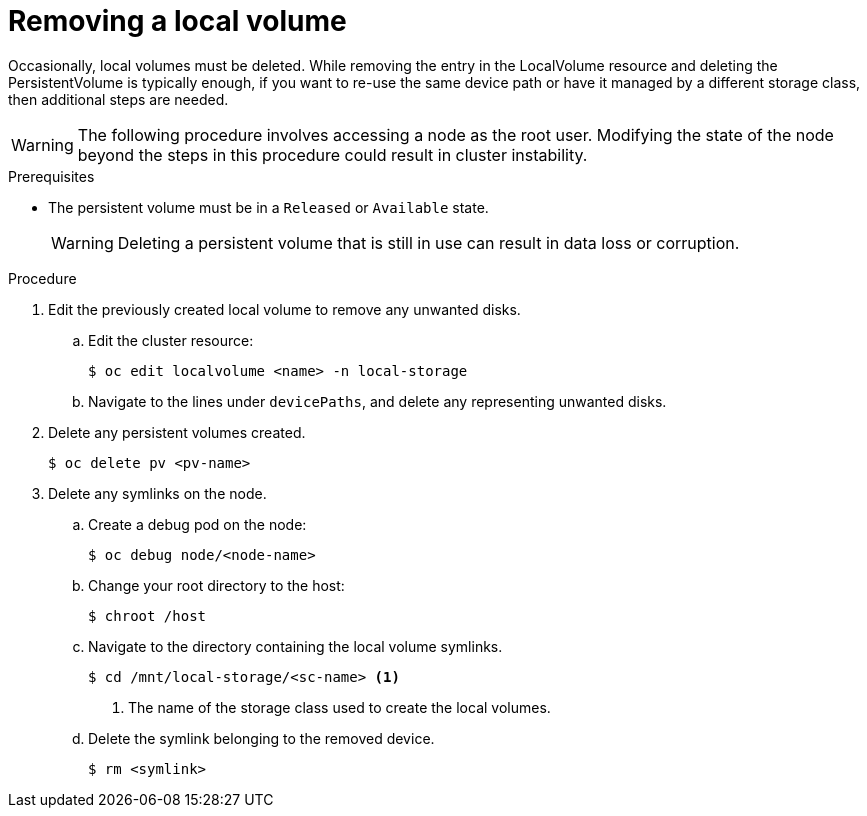 // Module included in the following assemblies:
//
// storage/persistent_storage/persistent-storage-local.adoc

[id="local-removing-device_{context}"]
= Removing a local volume

Occasionally, local volumes must be deleted. While removing the entry in the LocalVolume resource and deleting the PersistentVolume is typically enough, if you want to re-use the same device path or have it managed by a different storage class, then additional steps are needed.

[WARNING]
====
The following procedure involves accessing a node as the root user. Modifying the state of the node beyond the steps in this procedure could result in cluster instability.
====

.Prerequisites

* The persistent volume must be in a `Released` or `Available` state.
+
[WARNING]
====
Deleting a persistent volume that is still in use can result in data loss or corruption.
====

.Procedure

. Edit the previously created local volume to remove any unwanted disks.

.. Edit the cluster resource:
+
[source,terminal]
----
$ oc edit localvolume <name> -n local-storage
----

.. Navigate to the lines under `devicePaths`, and delete any representing unwanted disks.

. Delete any persistent volumes created.
+
[source,terminal]
----
$ oc delete pv <pv-name>
----

. Delete any symlinks on the node.
.. Create a debug pod on the node:
+
[source,terminal]
----
$ oc debug node/<node-name>
----

.. Change your root directory to the host:
+
[source,terminal]
----
$ chroot /host
----

.. Navigate to the directory containing the local volume symlinks.
+
[source,terminal]
----
$ cd /mnt/local-storage/<sc-name> <1>
----
<1> The name of the storage class used to create the local volumes.

.. Delete the symlink belonging to the removed device.
+
[source,terminal]
----
$ rm <symlink>
----
